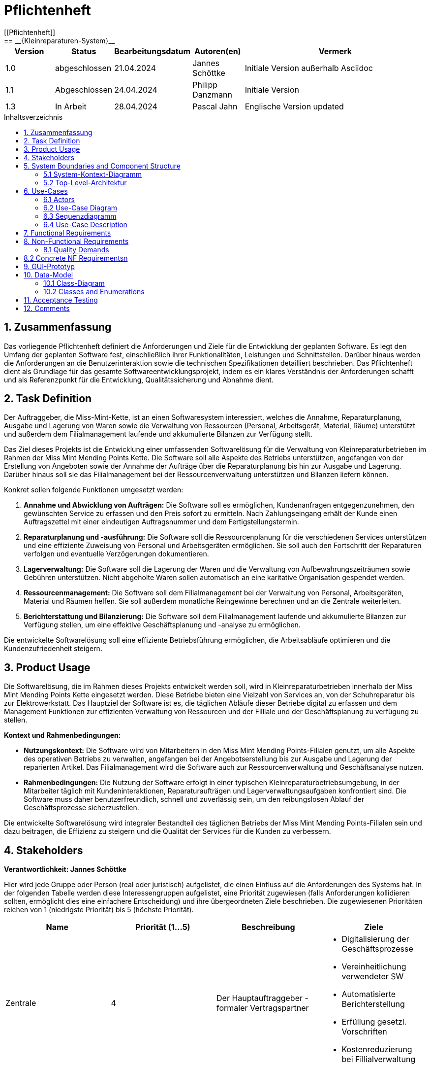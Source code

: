 = Pflichtenheft
:toc: left
:toc-title: Inhaltsverzeichnis
:toclevels: 3
:toc-placement!:
[[Pflichtenheft]]
:project_name: Kleinreparaturen-System
== __{Kleinreparaturen-System}__


[options="header"]
[cols="1, 1, 1, 1, 4"]
|===
|Version | Status       | Bearbeitungsdatum   | Autoren(en)     |  Vermerk
| 1.0    | abgeschlossen| 21.04.2024          | Jannes Schöttke | Initiale Version außerhalb Asciidoc
| 1.1    | Abgeschlossen| 24.04.2024            | Philipp Danzmann     | Initiale Version
| 1.3    | In Arbeit    | 28.04.2024            | Pascal Jahn     | Englische Version updated
|===

toc::[]

== 1. Zusammenfassung
[[Zusammenfassung]]

Das vorliegende Pflichtenheft definiert die Anforderungen und Ziele für die Entwicklung der geplanten Software. Es legt den Umfang der geplanten Software fest, einschließlich ihrer Funktionalitäten, Leistungen und Schnittstellen. Darüber hinaus werden die Anforderungen an die Benutzerinteraktion sowie die technischen Spezifikationen detailliert beschrieben. Das Pflichtenheft dient als Grundlage für das gesamte Softwareentwicklungsprojekt, indem es ein klares Verständnis der Anforderungen schafft und als Referenzpunkt für die Entwicklung, Qualitätssicherung und Abnahme dient.

== 2. Task Definition
[[Task-Definition]]

Der Auftraggeber, die Miss-Mint-Kette, ist an einen Softwaresystem interessiert, welches die Annahme, Reparaturplanung, Ausgabe und Lagerung von Waren sowie die Verwaltung von Ressourcen (Personal, Arbeitsgerät, Material, Räume) unterstützt und außerdem dem Filialmanagement laufende und akkumulierte Bilanzen zur Verfügung stellt.

Das Ziel dieses Projekts ist die Entwicklung einer umfassenden Softwarelösung für die Verwaltung von Kleinreparaturbetrieben im Rahmen der Miss Mint Mending Points Kette.
Die Software soll alle Aspekte des Betriebs unterstützen, angefangen von der Erstellung von Angeboten sowie der Annahme der Aufträge über die Reparaturplanung bis hin zur Ausgabe und Lagerung. Darüber hinaus soll sie das Filialmanagement bei der Ressourcenverwaltung unterstützen und Bilanzen liefern können.

Konkret sollen folgende Funktionen umgesetzt werden:

1. **Annahme und Abwicklung von Aufträgen:** Die Software soll es ermöglichen, Kundenanfragen entgegenzunehmen, den gewünschten Service zu erfassen und den Preis sofort zu ermitteln. Nach Zahlungseingang erhält der Kunde einen Auftragszettel mit einer eindeutigen Auftragsnummer und dem Fertigstellungstermin.
2. **Reparaturplanung und -ausführung:** Die Software soll die Ressourcenplanung für die verschiedenen Services unterstützen und eine effiziente Zuweisung von Personal und Arbeitsgeräten ermöglichen. Sie soll auch den Fortschritt der Reparaturen verfolgen und eventuelle Verzögerungen dokumentieren.
3. **Lagerverwaltung:** Die Software soll die Lagerung der Waren und die Verwaltung von Aufbewahrungszeiträumen sowie Gebühren unterstützen. Nicht abgeholte Waren sollen automatisch an eine karitative Organisation gespendet werden.
4. **Ressourcenmanagement:** Die Software soll dem Filialmanagement bei der Verwaltung von Personal, Arbeitsgeräten, Material und Räumen helfen. Sie soll außerdem monatliche Reingewinne berechnen und an die Zentrale weiterleiten.
5. **Berichterstattung und Bilanzierung:** Die Software soll dem Filialmanagement laufende und akkumulierte Bilanzen zur Verfügung stellen, um eine effektive Geschäftsplanung und -analyse zu ermöglichen.

Die entwickelte Softwarelösung soll eine effiziente Betriebsführung ermöglichen, die Arbeitsabläufe optimieren und die Kundenzufriedenheit steigern.

== 3. Product Usage
[[Product-Usage]]

Die Softwarelösung, die im Rahmen dieses Projekts entwickelt werden soll, wird in Kleinreparaturbetrieben innerhalb der Miss Mint Mending Points Kette eingesetzt werden.
Diese Betriebe bieten eine Vielzahl von Services an, von der Schuhreparatur bis zur Elektrowerkstatt. Das Hauptziel der Software ist es, die täglichen Abläufe dieser Betriebe digital zu erfassen und dem Management Funktionen zur effizienten Verwaltung von Ressourcen und der Filliale und der Geschäftsplanung zu verfügung zu stellen.

**Kontext und Rahmenbedingungen:**

- **Nutzungskontext:** Die Software wird von Mitarbeitern in den Miss Mint Mending Points-Filialen genutzt, um alle Aspekte des operativen Betriebs zu verwalten, angefangen bei der Angebotserstellung bis zur Ausgabe und Lagerung der reparierten Artikel. Das Filialmanagement wird die Software auch zur Ressourcenverwaltung und Geschäftsanalyse nutzen.
- **Rahmenbedingungen:** Die Nutzung der Software erfolgt in einer typischen Kleinreparaturbetriebsumgebung, in der Mitarbeiter täglich mit Kundeninteraktionen, Reparaturaufträgen und Lagerverwaltungsaufgaben konfrontiert sind. Die Software muss daher benutzerfreundlich, schnell und zuverlässig sein, um den reibungslosen Ablauf der Geschäftsprozesse sicherzustellen.

Die entwickelte Softwarelösung wird integraler Bestandteil des täglichen Betriebs der Miss Mint Mending Points-Filialen sein und dazu beitragen, die Effizienz zu steigern und die Qualität der Services für die Kunden zu verbessern.

== 4. Stakeholders
[[Stakeholders]]
*Verantwortlichkeit: Jannes Schöttke*

Hier wird jede Gruppe oder Person (real oder juristisch) aufgelistet, die einen Einfluss auf die Anforderungen des Systems hat. In der folgenden Tabelle werden diese Interessengruppen aufgelistet, eine Priorität zugewiesen (falls Anforderungen kollidieren sollten, ermöglicht dies eine einfachere Entscheidung) und ihre übergeordneten Ziele beschrieben. Die zugewiesenen Prioritäten reichen von 1 (niedrigste Priorität) bis 5 (höchste Priorität).

[options="header", cols="1,1,1,1"]
|===
| Name
| Priorität (1…5)
| Beschreibung
| Ziele

| Zentrale
| 4
| Der Hauptauftraggeber - formaler Vertragspartner
a|
- Digitalisierung der Geschäftsprozesse
- Vereinheitlichung verwendeter SW
- Automatisierte Berichterstellung
- Erfüllung gesetzl. Vorschriften
- Kostenreduzierung bei Fillialverwaltung

| Fillialmanagement
| 5
| Mitanwender des Softwaresystems - nehmen außerdem teilweise die Rolle des Administrators ein
a|
- Digitale/Einfache Verwaltung der Filiale 
- Vereinfachung der Geschäftsprozesse 
- Übersichtszugewinn

| Mitarbeiter
| 5
| Hauptanwender des Softwaresystems
a| - Reduzierter Arbeitsaufwand für Officetätigkeiten
- Vereinheitlichte GP
- Einfacherere GP
- UX-freundliches System

| Kunde
| 2
| Kunde der Miss Mint Mending Points Filliale
a|
- Schneller & zufriedenstellender Service
- Keine wahrnehmbaren Vorfälle während des Auftrags
- Ganzheitlicher Service
- Gute Service Experience

| Entwickler
| 4
| Mitarbeiter des Auftragnehmers - Verantwortlich für die Entwicklung und ggf. Wartung des Systems
a|
- ordentlich + verständlich dokumentierte Anforderungen
- gute gestafftes Projekt
- realistischer Zeitplan

| Gesetzgeber
| 5
| Einzuhaltende Vorschriften des Gesetzesgebers
| - Datenschutz, etc.
|===

== 5. System Boundaries and Component Structure
[[System-Boundaries-and-Component-Structure]]

=== 5.1 System-Kontext-Diagramm
[[System-Kontext-Diagramm]]
*Verantwortlichkeit: Vihar Kheni*

image::models/Systemkontext.png[]
Figure 1.  System-Kontext-Diagramm des Kleinreparaturen-Systems in UML

Neben der in der Darstellung aufgeführten User sind als Nachbarsysteme eine Datenbank zur persistenten Speicherung der Daten als auch eine Schnittstelle zum Softwaresystem der Zentrale angedacht.

=== 5.2 Top-Level-Architektur
[[Top-Level-Architektur]]
*Verantwortlichkeit: Philipp Danzmann*

image::models/Top-Level-Architektur.png[]
Figure 2.  Top-Level-Architektur-Diagramm des Kleinreparaturen-Systems in UML

== 6. Use-Cases
[[Use-Cases]]

Im folgenden Abschnitt werden die notwendigen Anwendungsfälle, die das System zu unterstützen hat, dokumentiert. Die Anwendungsfälle definieren alle essentiellen Funktionen, die das System den Nutzern zu Verfügung stellen können soll.

=== 6.1 Actors
[[Actors]]
*Verantwortlichkeit: Pascal Jahn, Pritkumar Dobariya*

In Form einer Tabelle ist jeder Actor, also Personen, die mit dem System direkt oder indirekt durch andere Services interagieren, aufgelistet. Zu jedem Actor wird eine Beschreibung beigefügt. Falls ein Actor keine spezifische Person, sondern eine Gruppe von Personen oder eine Verallgemeinerung anderer Actors, beschreibt, werden diese _abstract Actors_ mittels _Kursiv_ Schrift verdeutlicht.

[options="header", cols="1,1"]
|===
| Name 
| Description

| _User_
|  Beschreibt jede authentifizierte und unauthentifizierte Person , welche mit dem System interagiert

| _Registered User_
| Alle _User_, die im System registriert sind und sich authentifiziert haben und mit dem System interagieren

| _Unauthenticated User_
| Alle _User_, die nicht authentifiziert sind oder nicht im System registriert sind und mit dem System interagieren

| _Customer_
| Alle _User_, die unauthentifiziert sind und per QR-Code des Bestelltickets auf das System zugreifen. Können Bestellfortschritt einsehen

| _Worker_
| Alle _User_ die als Filialmitarbeiter registriert sind und Bestellungen von Kunden annehmen, bearbeiten und abschließen können

| _Management_
| Ein *User* welchen als Filialleiter registriert ist und administratorrechte über das System hat
|===


=== 6.2 Use-Case Diagram
[[Use-Case-Diagram]]
*Verantwortlichkeit: Pritkumar Dobariya*

image::models/Use-Case-Diagram.jpg[]
Figure 3. Use-Case Diagramm des Kleinreparaturen-Systems in UML

=== 6.3 Sequenzdiagramm
[[Sequenzdiagramm]]
*Verantwortlichkeit: Jannes Schöttke*

image::models/Sequenzdiagramm_V1.0[]
Figure 4. Sequenzdiagramm des Geschäftsprozesses aus User-Perspektive. Auf eine Abbildung rein technischer und somit nicht direkt sichtbarer Funktion wurde zum jetzigen Zeitpunkt verzichtet.


=== 6.4 Use-Case Description
[[Use-Case-Description]]
*Verantwortlichkeit: Pascal Jahn*

In Form einer Tabelle ist jeder Use-Case aus dem oben aufgezeigten Use-Case Diagramm detailliert aufgelistet und definiert.

|===
| ID | ID000
| Name | Business process
| Description | Der Benutzer kann das System öffnen und somit jeglichen beschriebenen Prozess starten
| Actors | User
| Trigger | .exe des Systems wird auf individuellem Client gestartet
| Precondition(s) | das System muss auf dem Server online und durch das Netzwerk erreichbar sein
| Essential Steps | User ist mit seiner Client Maschine in einem Netzwerk, was das System erreichen kann und startet mit einem Doppelklick die .exe Anwendung
| Functional Requirements | User ist in lokalen Netzwerk des Systems und hat eine aktuelle Version der Anwendung auf dem Client-System
|===

|===
| ID | ID001
| Name | Login / Logout
| Description | Der Benutzer kann sich authentifizieren, anmelden und abmelden.
| Actors | User
| Trigger a| 
Login : Ein Benutzer kann auf Funktionen zugreifen, indem er sich anmeldet 
Logout : Nach Nutzung der Funktionen kann der Benutzer die Webseite verlassen indem er sich abmeldet
| Precondition(s) a| 
Login : Noch nicht authentifiziert 
Logout : Der Benutzer ist authentifiziert
| Essential Steps a| 
1. Login:  
- Der Benutzer kann sich über die Navigationsleiste anmelden 
- Der Benutzer kann ein ID-Passwort eingeben 
- Der Benutzer kann die Anmeldeschaltfläche drücken
- Der Benutzer kann die Funktion „Passwort vergessen“ nutzen 
2. Logout: 
- Der Benutzer kann sich von der Navigationsleiste abmelden
- Der Benutzer kann sich abmelden und zur Startseite wechseln
| Functional Requirements | Anwendung wurde erfolgreich gestartet
|===

|===
| ID | ID002
| Name | Password recovery
| Description | kann ein neues Passwort für einen spezifischen User, der im System bereits Registriert ist, anfordern
| Actors | registered User
| Trigger | auf dem Anmeldebildschirm wird auf den Button "Passwortwiederherstellung geklickt"
| Precondition(s) | das Passwort wurde vergessen und der User ist bereits im System registriert
| Essential Steps a| 
1. Auf das Fenster Passwortwiederherstellung" Doppelklick machen 
2. Username eingeben und für diesem User ein neues Passwort beim Systemanfordern (Anfrage an das Filialmanagement zu Autorisierung)
| Extentions | bei vorhandener E-Mail kann einer Mail zur Autorisierung versendet werden und darüber das Passwort zurückgesetzt werden
| Functional Requirements | User ist ein Registered User und kann auf den Login/Logout Bildschirm zugreifen
|===

|===
| ID | ID002
| Name | register Worker
| Description | Ein Management muss in der Lage sein, ein Konto für neue Mitarbeiter zu erstellen
| Actors | Management
| Trigger | Ein Filialleiter möchte ein Konto für einen neuen Mitarbeiter erstellen, indem er auf „Registrierung“ klickt
| Precondition(s) | Der Benutzer ist noch nicht angemeldet
| Essential Steps a| 
1. Die Filialleitung drückt auf Registrierung 
2. Es fügt Rolle, Username und Passwort hinzu 
3. Systemprüfung auf eindeutigen Benutzernamen bei Generierung eines neuen Kontos 
4. im Fall von Duplikaten wird eine Fehlermeldung ausgegeben
| Functional Requirements | User mit der Rolle "Filialmanagement" muss authenticated sein und Daten für einen neuen User haben
|===

|===
| ID | ID003
| Name | Order overview
| Description | Der Kunde kann mehrere Dienste hinzufügen, diese anzeigen lassen und als neue Bestellung aufgeben
| Actors | Worker
| Trigger | Zugriff auf die Funktion „Angebot erstellen“, "Angebot verwalten", "Bestellung verwalten" mittels Doppelklick der jeweiligen Buttons im Menü
| Precondition(s) | Menge und Beschreibung des Services muss vervollständigt sein und User muss als Worker registriert und authentifiziert sein
| Essential Steps a| 
1. Auf der Produktserviceseite kann der Benutzer einen Service zum Warenkorb hinzufügen 
2. Dem Benutzer werden alle ausgewählten Services im Warenkorb mit einem automatisch errechneten Gesamtpreis dargestellt 
3. Der Benutzer kann das Angebot aufgeben indem er den Warenkorb abschließt 
4. Ein Angebot kann bei geleisteter Vorauszahlung zu einer Bestellung umgewandelt werden und diese in ihrem Status verwaltet werden 
| Extentions | zusätzliche Informationen über den Bestellstatus und anfallenden zusätzliche Kosten dem Kunden mittels QR Code übermitteln
| Functional Requirements | einen Worker der auf dem Aktiven System agieren kann, sowie die nötigen Kundeninformationen für Angebote und Bestellungen
|===

|===
| ID | ID013
| Name | Customer management
| Description | anlegen und verwalten von Kunden und deren Informationen
| Actors | Worker
| Trigger | ein neuer Kunde schließt eine Bestellung ab
| Precondition(s) | Kunde hatte zuvor noch nie eine Dienstleistung in der Filiale in Anspruch genommen
| Essential Steps | Doppelklick auf das Fenster "neuen Kunden anlegen" innerhalb der Bestellübersicht
| Functional Requirements | Kundendaten müssen vorhanden sein und Worker muss authentifiziert sein
|===

|===
| ID | ID023
| Name | Order management
| Description | Menü zur Verwaltung von Angeboten und Bestellungen
| Actors | Worker
| Trigger | Worker wählt im Hauptmenü die "Bestellübersicht" mittels Doppelklick aus
| Precondition(s) | Worker ist im System authentifiziert
| Essential Steps a| 
1. Worker wählt im Hauptmenü "Bestellübersicht aus" 
2. Worker kann nun im Menü auswählen ob er neues Angebot erstellen will, bestehende Angebote verwalten will oder bestehende Bestellungen verwalten will
3. bestehende Angebote und Bestellungen würde per Listen aufgeführt
| Functional Requirements | bestehende Angebote und Bestellungen müssen korrekt angelegt sein, der Worker muss authentifiziert
|===

|===
| ID | ID033
| Name | Check-Out
| Description | Abschließen einer Bestellung, indem Kunde den reparierten Gegenstand abholt
| Actors | Worker
| Trigger | Kunde kommt in Filiale und holt Gegenstand ab, Worker vermerkt das im System
| Precondition(s) | Bestellung muss angelegt und noch offen und mit dem Status abholbereit sein
| Essential Steps a| 
1. Bestellung wird auf den Status abholbereit gesetzt
2. Kunde kommt in Filiale und begleicht offene Beträge, wie Lagerkosten bei Überschreitung der Lagerzeit, oder bekommt Vergünstigung bei Überzug der Bearbeitungszeit durch die Filiale
3. Worker schließt Bestellung ab und verschiebt Bestellung in Archiv und trägt Gegenstand aus dem Lager aus
| Functional Requirements | Bestellung und Gegenstand müssen angelegt und vorhanden sein, Gegenstand muss repariert sein
|===

|===
| ID | ID004
| Name | Service managent
| Description a| 
Alle Mitarbeiter müssen auf den Katalog zugreifen können 
Es werden alle angebotenen Dienste gezeigt 
Der Servicekatalog bietet die Möglichkeit zwischen verschiedenen Arten von Services zu unterscheiden
| Actors | Worker
| Trigger | Verwenden eines Navigationselements, das für die Anzeige des Servicekatalogs verantwortlich ist
| Precondition(s) | Services müssen korrekt eingearbeitet sein, Worker muss einen Service ändern wollen
| Essential Steps a| 
Mitarbeiter klicken auf das Navigationselement (Leistungsliste) 
Dem Benutzer werden alle Dienste der ausgewählten Kategorie angezeigt
| Functional Requirements | Worker muss authentifiziert sein und auf das System zugreifen können
|===

|===
| ID | ID005
| Name | Ressource management
| Description | Anlegen und Verwaltung von Ressourcen einer Filiale
| Actors | Management
| Trigger | Manager geht mittels Doppelklick des Fensters "Ressourcenverwaltung" im Hauptmenü in die Ressourcenverwaltung
| Precondition(s) | Manager ist authentifiziert und registriert
| Essential Steps a| 
1. Manager klickt auf das Fenster im Hauptmenü
2. Manager kann nun aus Listen von angelegten Ressourcen auswählen und einzelne Ressourcen verwalten oder neu hinzufügen
| Functional Requirements | existierende Ressourcen müssen korrekt im System angelegt sein
|===

|===
| ID | ID006
| Name | Donation
| Description | spenden eines Gegenstandes bei Überschreitung einer Lagerfrist von 3 Monaten
| Actors | Worker
| Trigger | vorhandener Gegenstand überschreitet Lagerfrist von 3 Monaten gerechnet ab Ablauf der Abholfrist in der Filiale von einer Woche
| Precondition(s) | Gegenstand und dazugehörige Bestellung muss angelegt sein, Zeitstempel des Gegenstandes muss korrekt geführt sein
| Essential Steps a|
1. Gegenstand überschreitet Lagerfrist
2. Worker nimmt den Gegenstand, trägt ihn aus dem Lager aus und überträgt diesen im System an einen Organisation
3. Gegenstand wird an Organisation versendet
| Functional Requirements | Zeitstempel der Einlagerung des Gegenstandes liegt drei Monate zurück
|===

|===
| ID | ID007
| Name | finance report generation
| Description | automatisch generierte Finanz-Übersicht aus laufenden, abgeschlossenen Bestellungen und laufenden/ variablen Kosten einer Filiale
| Actors | Management
| Trigger | fortlaufend automatisierter Prozess für anfallende Kosten oder Einnahmen
| Precondition(s) | das System muss online sein und alle Kosten und Beträge von Bestellungen müssen korrekt eingetragen sein
| Essential Steps | Kosten oder Einnahmen werden durch Bestellungen von Ressourcen, anfallen laufender Kosten oder das Abschließen von Bestellungen im System gespeichert und automatisch vom System in die Finanz-Übersicht eingearbeitet
| Functional Requirements | Kostenfunktionen, sowie Daten über laufende und variable Kosten und Einnahmen müssen vorhanden sein
|===

|===
| ID | ID008
| Name | order material
| Description | Eintragen von Bestellung von Ressourcen in das System
| Actors | Management
| Trigger | ein Manager bestellt neue Ressourcen und dokumentiert die anfallenden Kosten und neue Ressourcen im System
| Precondition(s) | bestellte Ressource muss beschaffbar und im System angelegt sein
| Essential Steps a| 
1. Manager bemerkt dass Ressourcen fehlen und bestellt werden müssen
2. Bestellt bei Lieferant die Ressource
3. Manager legt die Bestellung bei Lieferant in der Materialbestellung Overlay an und trägt anfallende Kosten ein
| Functional Requirements | Ressourcen müssen im System angelegt sein, Manager muss authentifiziert sein
|===

== 7. Functional Requirements
[[FunctionalRequirements]]
*Verantwortlichkeit: Jannes Schöttke*

Dieser Abschnitt stellt die Version 1 der “Funktionale Anforderungstabelle” dar.
Diese Tabelle enthält folgende Informationen zu den jeweiligen funktionalen Anforderungen:

- Kategorie (Muss- bzw. Kann-Anforderung)
- Komponentenzuordnung
- ID
- Version
- Name
- Input- und Output-Daten sowie gewünschtes Verhalten
- Beschreibung

Es ist zu beachten, dass aufgrund der Verschiedenheit der Anforderungen nicht jede Eigenschaft immer ausgefüllt ist.

[options="header", cols="1,1,1,1,1,1,1,1,1"]
|===
| Kategorie | Zuordnung | ID | Version | Name | Inputdaten | Verhalten (Verarbeitung) | Output | Beschreibung

| Muss | Ressourcen management | F0010 | 1.0 | Benutzerverwaltung | Name, MA-ID, Postition, Studensatz | Erstellt ein Objekt der Klasse MA | MA-Objekt bzw. ID | User müssen angelegt, bearbeitet und gelöscht werden können

| Muss | Annahme | F0020 | 1.0 | Kunden anlegen | Adresse, Name, Emailadresse | Erstellen eines Kundenobjektes | Erstellte KundenID | Kunde muss zur Auftragserstellung im System anlegt sein/werden - damit ID Zuordnung gewährleistet werden kann

| Kann | Reparatur planung | F0040 | 1.0 | Statustracking | Zeitstempel, MA-ID, Checkpoints | Status wird von bearbeitender Abteilung bzw. durch Geschäftslogik geändert | New, open, stored, in repair, complete, expired, donated) | Auswahlfeld für den aktuellen Status des Reparaturauftrags (New, Open, stored, in repair, complete, expired, donated)

| Muss | Annahme | F0050 | 1.0 | Preisermittlung | Gegenstand(Kategorie), Zustand, Service, | Berechnet aus den Inputdaten einen Preis | Preisvorschlag | Zur Angebotserstellung muss ein Preis ermittelt werden - Grundlage: zu erbringender Service

| Kann | Annahme | F0051 | 1.0 | Mengenrabatt | KundenID, Preis | Abrufen kummulierter Kundenumsatz, Ableitung Mengenrabatt, Preisanpassung | Reduzierter Preis |

| Muss | Reparatur planung | F0051 | 1.0 | Berechnung Abholdatum | Service, Zustand, ItemID, Material, MA-ID |  | Abholdatum | Berechnet aus dem Service + zugeordneten MA, dessen Verfügbarkeit, dem Arbeits-/Materialbedarf (in Abhängigkeit der Verfügbarkeit) und der Gegenstandskategorie ein vrsl. Abholdatum

| Muss | Annahme | F0060 | 1.0 | Zeitermittlung | Service, Zustand, Gegenstand | Ermittelt benötigte Zeit | Abholdatum | Zeitschätzung bis zur Fertigstellung

| Muss | Annahme | F0070 | 1.0 | Auftrag anlegen | Übernahme der Angebotsdaten | Erstellen (KundenID), GegenstandsID - Checkbox: Preis bezahlt | AuftragsID | Bestätigung des erstellten Angebots mit eventuell geänderten Daten

| Muss | Annahme | F0080 | 1.0 | Abholschein ausgeben | GegenstandsID | Erstellung QR Code | QR-Code | Es muss in einer beliebigen Form ein Abholschein mit einer ein-indeutigen ID erstellt und ausgegeben werden

| Muss | Annahme | F0090 | 1.0 | Angebot erstellen | Gegenstand(Kategorie), Zustand, Service, Preis, Abholdatum, Zeitstempel | Erstellt ein Objekt der Klasse Angebot | AngebotsID | Setzt sich mind. aus Preis, Zeit und ID zusammen

| Kann | Annahme | F0091 | 1.0 | Angebot erstellen | Gegenstandskategorie, Zustand, Service, Preis, Zeitstempel, | Erstellung eines Angebotsobjekts aus den Inputdaten | Angebotsobjekt + visuelle Darstellung dessen | Weitere optionale Felder für die Angebotserstellung (Bevorzugtes Material, Kommentare, etc.)

| Muss | Architektur | F0110 | 1.0 | Eingabedatenvalidierung | Beliebige Inputdaten | Überprüfung der eingegebenen Daten auf Zweckgebundenheit | Eine bzw. keine Fehlermeldung | Prüfung der Eingabedaten auf Zweckgebundenheit -> Sicherheitsaspekt

| Muss | Lager | F0120 | 1.0 | Lagerverwaltung | ItemID, Zeitstempel | Erstellt aus ItemObject ein LagerObjekt bzw. Eintrag in DB | Erfassung des Gegegenstandes +  Zustände im Lager | Erfassung von Zu- und Abgängen des Lagers (Sowohl Ressourcen als auch Auftragsgegenstände)

| Kann | Ressourcen management | F0121 | 1.0 | Bestellfunktion Material | Art, Menge, Kommentar, Service | Erstellt einen Bestellung aus den Inputdaten (wird an Fillialmanagement gepusht) | Bestellungsformular | Bestellfunktion für Arbeitsgerät; wird in Form eines Bestellformulars an Fillialleitung weiter gegeben

| Kann | Ressourcen management | F0122 | 1.0 | Bestellfunktion Arbeitsgerät | Art, Menge, Kommentar, verwendbarer Service? | Erstellt einen Bestellung aus den Inputdaten (wird an Fillialmanagement gepusht) | Bestellungsformular | Bestellfunktion für Material; wird in Form eines Bestellformulars an Fillialleitung weiter gegeben

| Muss | Architektur | F0130 | 1.0 | Login/Logout-Funktion |  |  |  | inkl. Passwortreset

| Muss | Architektur | F0131 | 1.0 | Benutzervalidierung | Anmeldename + dazugehöriges Passwort | Abgleich der eingegeben Daten mit UserTable (DB) | Check bzw. uncheck zur Weiterverarbeitung der Oberfläche | Abgleich, ob Benutzer mit diesen Daten im System

| Muss | Bilanzierung | F0170 | 1.0 | Kostenerfassung für KLR | per Auftrag: Umsatz, Material- und Personalkosten; pro Filliale/Monat: Betriebskosten Arbeitsgerät, Räume und Anschaffungskosten Arbeitsgerät/12 |  | Gewinn/Verlust pro Monat | Erfassung von Personal-, Material- und Nebenkosten

| Muss | Bilanzierung | F0171 | 1.0 | Erfassung Materialkosten | Materialart,-qualität,-menge |  |  | Ermittelt die Materialkosten einer Filiale/Monat

| Muss | Bilanzierung | F0172 | 1.0 | Erfassung Nebenkosten | aus Preiseigenschaft von RaumObjekt, ArbeitsgerätObjekt, |  |  | Ermittelt Nebenkosten einer Filiale/Monat

| Muss | Bilanzierung | F0173 | 1.0 | Erfassung Personalkosten | MA-ID, Zeitaufwand | for each MI-ID (MI-ID.Stundensatz * kummulierter Zeitaufwand/Monat) | Personalkosten/Monat | Ermittelt die Personalkosten für eine Filiale - benötigt Stundenzähler in MA-ID

| Muss | GUI | F0200 | 1.0 | Login Page |  |  |  | MIN: Username, Passwort, Passwortreset

| Muss | GUI | F0201 | 1.0 | Startpage |  |  |  | MIN: New Offer, New Order, Services, Depot, Filiale (MA, Ressourcen, Finanzen)

| Muss | GUI | F0202 | 1.0 | New Order |  |  |  | MIN: CustomerID, ItemID, Payed?, Comment

| Muss | GUI | F0203 | 1.0 | New Offer |  |  |  | MIN: Itemcategorie, condition, service, quote, estimated time, time stamp

| Muss | GUI | F0204 | 1.0 | Depot |  |  |  | MIN: Database table which stores the different items

| Muss | GUI | F0205 | 1.0 | New Customer |  |  |  | MIN: Name, email, turnover, agreement

| Muss | GUI | F0206 | 1.0 | Ressources |  |  |  | MIN: Arbeitsgerät, Material, Räume

| Muss | GUI | F0207 | 1.0 | Finance |  |  |  | MIN: Listview monthly + yearly (costs + revenue) + Darta

| Muss | GUI | F0208 | 1.0 | Management |  |  |  | Links zu Ressourcen, Finanzen, Mitarbeiter + Diagramm im Inhaltsbereich

| Muss | GUI | F0209 | 1.0 | Object check out |  |  |  |

| Muss | GUI | F0210 | 1.0 | Landingpage |  |  |  | Eingeschränkte View; nur Optionen ServiceCatalog einzusehen + Login/Register

| Muss | GUI | F0211 | 1.0 | Register User |  |  |  | MIN: First & Last name, username, Password, Terms&Conditions

| Muss | Ressourcen management | F0270 | 1.0 | Serviceverwaltung |  |  |  | Bearbeiten von Services

| Muss | Ressourcen management | F0280 | 1.0 | Personalverwaltung |  |  |  | Erstellen, bearbeiten und löschen von MA-Objekten (nur durch Fillialmanagement)

| Muss | Ressourcen management | F0290 | 1.0 | Geschäftsraumverwaltung |  |  |  | Erstellen, bearbeiten und löschen von Geschäftsräumen (nur durch Fillialmanagement)

| Muss | Ressourcen management | F0300 | 1.0 | Arbeitsgeräteverwaltung |  |  |  | Erstellen, bearbeiten und löschen von Geschäftsräumen (durch autorisierte MA)

| Muss | Ressourcen management | F0310 | 1.0 | Zuweisung freier MA | Datum, Dauer (Abgeleitet von Service + Zustand), Prio? |  | Setzt MA für Dauer auf NA | Ermöglicht transparentes Ressourcenmanagement durch Ressourcenbuchung

| Muss | Ressourcen management | F0311 | 1.0 | Buchung Arbeitsgerät | Kategorie, ArbeitsgerätID, Dauer |  | Setzt Arbeitsgerät für Dauer auf NA | Ermöglicht transparentes Ressourcenmanagement durch Ressourcenbuchung

| Kann | Ressourcen management | F0311 | 1.0 | Neuzuweisung freier MA |  |  |  | Für den Fall, dass zugewiesener MA nicht verfügbar ist

| Muss | Ressourcen management | F0312 | 1.0 | Buchung Materialbedarf | Art, Menge, Kommentar |  | Reduziert Materialart um Menge | Ermöglicht transparentes Ressourcenmanagement durch Ressourcenbuchung

| Muss | Ressourcen management | F0313 | 1.0 | Buchung Raum/Arbeitsplatz | Dauer, Kommentar/Hinweise |  | Setzt Raum/Arbeitsplatz für Dauer auf NA | Ermöglicht transparentes Ressourcenmanagement durch Ressourcenbuchung
|===

== 8. Non-Functional Requirements
[[NonFunctionalRequirements]]
*Verantwortlichkeit: Pascal Jahn*

Die nicht funktionalen Anforderungen des Managementsystems beschreiben Anforderungen, welche das System in **Stabilität**, **Arbeitsweise** und unter verschiedenen Szenarien definieren.

=== 8.1 Quality Demands
[[QualityDemands]]

Die folgenden qualitativen Anforderungen sind in Form einer Tabelle aufgeführt. Dabei wird jede nicht funktionalen Anforderung gewichtet, was die spätere Formulierung konkreter NF Anforderungen beeinflussen muss.

1 = unimportend ... 5 = importend

[options="header", cols="1,1,1"]
|===
| quality demands | importance | description

| useabillity | 4 | das Managementsystem muss sowohl für ältere Mitarbeiter, die nicht viel Erfahren mit Informationssystemen haben, als auch für alle Kunden intuitiv zu verstehen und bedienen sein

| efficency/ automation | 3 | Zeitbasierte Datenverwaltung von Bestellung und Nutzerdaten

| security | 3 | Datenschutz und somit die Sicherheit persönlicher Daten von Kunden ist sehr wichtig, jedoch sind interne Daten von Prozessen der Dienstleistungen nicht kritisch

| scaleabillity | 4 | Das System muss auf eine wachsende Anzahl kleiner Filialen unterstützen und muss somit primär für interne Finanzen und Ressourcenverwaltung gut skalierbar sein

| uptime | 4 | da Kunden online Bestellungen aufgeben können sollen und Kunden jederzeit ihren Auftragsfortschritt einsehen sollen ist uptime dieses Systems zu maximieren
|===

== 8.2 Concrete NF Requirementsn
[[ConcreteNFRequirements]]

[options="header", cols="1,1,1,1"]
|===
| ID | Version | Name | Beschreibung

| [NF0010] | v 0.1 | uptime | Das System sollte eine Uptime größer gleich 99% haben

| [NF0020] | v 0.1 | user data management | Nutzerdaten können nur mit Einverständnis des Kunden und nur für eine bestimmte Zeit in einer Datenbank gespeichert werden

| [NF0030] | v 0.1 | effecient data management | abgeschlossene oder abgelaufene Bestellungen sollten nach Bestimmter Zeit aus dem System entfernt werden oder archiviert werden, manuelle Inventarverwaltung zu erleichtern

| [NF0040] | v 0.1 | password security | Passwörter sollen zur Systemsicherheit und gegen Identitätsdiebstahl nur in Hash-Werten gespeichert werden

| [NF0050] | v 0.1 | GUI useabillity | das Anlegen einer Bestellung mit dem Kunden Vorort soll während der Kundeninteraktion die wenigste Zeit in Anspruch nehmen
|===

== 9. GUI-Prototyp
[[GUIPrototyp]]
*Verantwortlichkeit: Vihar Kheni, Jannes Schöttke*

image::models/pages/langingpage.png[]
Figure 4. Abbildung eines Gui-Prototyps der Landing-Page

image::models/pages/registeruser.png[]
Figure 5. Abbildung eines Gui-Prototyps der User-Registrierungs-Page

image::models/pages/authenticated.png[]
Figure 6. Abbildung eines Gui-Prototyps der Startseite und dem Service-Katalog-Page

image::models/pages/newoffer.png[]
Figure 7. Abbildung eines Gui-Prototyps der Angebotserstellungs-Page

image::models/pages/neworder.png[]
Figure 8. Abbildung eines Gui-Prototyps der Bestellungsverwaltungs-Page

image::models/pages/depot.png[]
Figure 9. Abbildung eines Gui-Prototyps der Lagerverwaltungs-Page

image::models/pages/ressources.png[]
Figure 10. Abbildung eines Gui-Prototyps der Ressourcenverwaltungs-Page

image::models/pages/checkout.png[]
Figure 11. Abbildung eines Gui-Prototyps des Check-Out-Page

image::models/pages/management.png[]
Figure 12. Abbildung eines Gui-Prototyps der Filialverwaltungs-Page

image::models/pages/logout.png[]
Figure 13. Abbildung eines Gui-Prototyps der Logout-Page

== 10. Data-Model
[[DataModel]]

=== 10.1 Class-Diagram
[[Datenmodell]]
*Verantwortlichkeit: Philipp Danzmann, Jannes Schöttke*

image::models/Datenmodell V2.3.png[]
Figure 2. Datenmodell des Kleinreparaturen-Systems in UML

=== 10.2 Classes and Enumerations
[[DatenKlassenbeschreibung]]
*Verantwortlichkeit: Pascal Jahn*

Folgende Tabelle stellt eine eindeutige Übersicht aller Klassen/Enums auf, die Verwendung in dem domain model finden. Die Tabelle ist Teil der Dokumentation und dient der Information der Stakeholder über Zentrale Begriffe und Konzepte des Aufbau des Systems.

[options="header", cols="1,1"]
|===
| Enumerations
| Description

| Management system
| Hauptklasse des Systems, welches eine reale Kleinreparaturen Filiale beschreibt

| Finances
| Repräsentation eines Buchungssystems mit automatisierten Einfangprozessen und Übersichterstellung

| Stock
| Repräsentation eines Verzeichnisses an in System gespeicherten Items

| Item
| Repräsentation eines zur Reparatur abgegebenen Gegenstandes

| → ITEMID
| Repräsentation einer Kennnummer des abgegebenen Reparaturgegenstandes

| → CATHEGORY
| Repräsentation einer Zuordnung zu nötigen Services

| → CONDITIONS
| Einschätzung der Reparierbarkeit in einen originalzustand

| → IMAGE
| Repräsentation eines Fotos des physischen Gegenstandes nach der Abgabe

| Service Catalog
| Repräsentation eines Verzeichnisses an im System angelegten Services

| Service
| Repräsentation der angebotenen Services mittels einem Namen, Preis und einer Beschreibung möglicher Dienstleistungen

| → NAME
| Kenn-Name eines im System vermerkten Services

| → PRICE
| pauschaler Grundpreis eines im System vermerkten Services

| Order overview
| Repräsentation der Verwaltung und Erstellung von Offer und Order

| → COMMENT
| Repräsentation von Vermerkungen und Kommentaren einer Angebote und Bestellungen

| Offer
| Repräsentation eines eingegangenen Angebots

| → OFFERID
| Repräsentation einer Kennnummer des Angebots

| → PRICE
| Repräsentation einer für den Bestellabschluss zu vorauszahlenden Summe

| Order
| Repräsentation einer laufenden Bestellung nach Angebotsbestätigung

| → ORDERID
| Repräsentation einer Kennnummer einer spezifischen Bestellung

| → TIMESTAMP
| Repräsentation eines Datums der letzten Statusänderung

| → STATUS
| Repräsentation des Bearbeitungsstatus einer Bestellung eines Kunden [Open, Complete, Stored, Expired]

| Customer
| Repräsentation einer Realen Person, die Kunde, also Auftraggeber, mittels einer Bestellung bei einem Repair-Shop ist

| → CustomerID
| Repräsentation einer Kennnummer eines Kunden

| Ressources
| Repräsentation von realen betriebseigenen Arbeitsmitteln

| Tools
| Repräsentation von Werkzeugen und anderen betriebseigenen Gerätschaften, die in einer Filiale vorhanden sind

| Material
| Repräsentation von physischen betriebseigenen Material, was betrieblichen Zwecken dient

| Rooms
| Repräsentation von physischen Orten einer Filiale, die unter betrieblicher Verwendung stehen

| User
| Repräsentation einer realen Person

| Registered User
| Repräsentation einer realen Person, die im System registriert ist und mittels Login sich authentifizieren können

| → USERNAME
| Name einer realen Person, mit der diese im System eingetragen ist

| → PASSWORD
| Passwort das eine registrierte Person in Verbindung mit dem USERNAME im Login authentifiziert

| → ADRESS
| Repräsentation der Rolle und Rechten eines spezifischen Users

| Worker
| Repräsentation eines realen Mitarbeiters

| → ID
| Repräsentation einer Kennnummer eines spezifischen Mitarbeiters im System

| Management
| Repräsentation einer realen Filialleitung

| → ID
| Repräsentation einer Kennnummer eines spezifischen Filialmanagements im System
|===

== 11. Acceptance Testing
[[AcceptanceTesting]]
*Verantwortlichkeit: Pritkumar Dobariya*

An dieser Stelle wird von einer detaillierten Ausführung der Akzeptanztestfälle abgesehen, da diese in Grundzügen bereits in den Use Cases beschrieben sind. Eine detaillierte Beschreibung wird jedoch im Rahmen der zu erstellenden technischen Dokumentation angefertigt werden. 

== 12. Comments
[[Comments]]

- Eine abweichende Verwendung der Begriffe Management, Filialleitung und Filialmanagement in den Diagrammen ist aufgrund der unterschiedlichen Perspektive möglich. Diese sind jedoch als synonym zu betrachten und weisen auf die gleiche Stakeholder-Gruppe hin.
